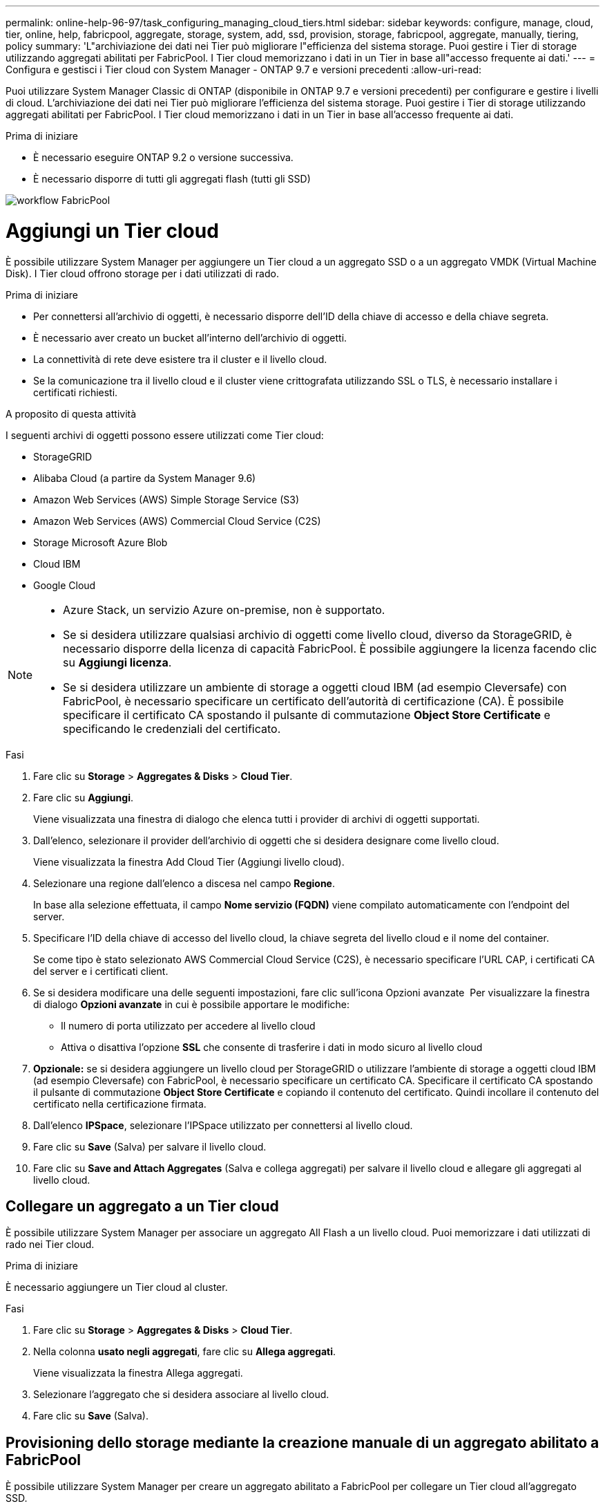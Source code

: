 ---
permalink: online-help-96-97/task_configuring_managing_cloud_tiers.html 
sidebar: sidebar 
keywords: configure, manage, cloud, tier, online, help, fabricpool, aggregate, storage, system, add, ssd, provision, storage, fabricpool, aggregate, manually, tiering, policy 
summary: 'L"archiviazione dei dati nei Tier può migliorare l"efficienza del sistema storage. Puoi gestire i Tier di storage utilizzando aggregati abilitati per FabricPool. I Tier cloud memorizzano i dati in un Tier in base all"accesso frequente ai dati.' 
---
= Configura e gestisci i Tier cloud con System Manager - ONTAP 9.7 e versioni precedenti
:allow-uri-read: 


Puoi utilizzare System Manager Classic di ONTAP (disponibile in ONTAP 9.7 e versioni precedenti) per configurare e gestire i livelli di cloud. L'archiviazione dei dati nei Tier può migliorare l'efficienza del sistema storage. Puoi gestire i Tier di storage utilizzando aggregati abilitati per FabricPool. I Tier cloud memorizzano i dati in un Tier in base all'accesso frequente ai dati.

.Prima di iniziare
* È necessario eseguire ONTAP 9.2 o versione successiva.
* È necessario disporre di tutti gli aggregati flash (tutti gli SSD)


image::../media/fabricpool_workflow.gif[workflow FabricPool]



= Aggiungi un Tier cloud

[role="lead"]
È possibile utilizzare System Manager per aggiungere un Tier cloud a un aggregato SSD o a un aggregato VMDK (Virtual Machine Disk). I Tier cloud offrono storage per i dati utilizzati di rado.

.Prima di iniziare
* Per connettersi all'archivio di oggetti, è necessario disporre dell'ID della chiave di accesso e della chiave segreta.
* È necessario aver creato un bucket all'interno dell'archivio di oggetti.
* La connettività di rete deve esistere tra il cluster e il livello cloud.
* Se la comunicazione tra il livello cloud e il cluster viene crittografata utilizzando SSL o TLS, è necessario installare i certificati richiesti.


.A proposito di questa attività
I seguenti archivi di oggetti possono essere utilizzati come Tier cloud:

* StorageGRID
* Alibaba Cloud (a partire da System Manager 9.6)
* Amazon Web Services (AWS) Simple Storage Service (S3)
* Amazon Web Services (AWS) Commercial Cloud Service (C2S)
* Storage Microsoft Azure Blob
* Cloud IBM
* Google Cloud


[NOTE]
====
* Azure Stack, un servizio Azure on-premise, non è supportato.
* Se si desidera utilizzare qualsiasi archivio di oggetti come livello cloud, diverso da StorageGRID, è necessario disporre della licenza di capacità FabricPool. È possibile aggiungere la licenza facendo clic su *Aggiungi licenza*.
* Se si desidera utilizzare un ambiente di storage a oggetti cloud IBM (ad esempio Cleversafe) con FabricPool, è necessario specificare un certificato dell'autorità di certificazione (CA). È possibile specificare il certificato CA spostando il pulsante di commutazione *Object Store Certificate* e specificando le credenziali del certificato.


====
.Fasi
. Fare clic su *Storage* > *Aggregates & Disks* > *Cloud Tier*.
. Fare clic su *Aggiungi*.
+
Viene visualizzata una finestra di dialogo che elenca tutti i provider di archivi di oggetti supportati.

. Dall'elenco, selezionare il provider dell'archivio di oggetti che si desidera designare come livello cloud.
+
Viene visualizzata la finestra Add Cloud Tier (Aggiungi livello cloud).

. Selezionare una regione dall'elenco a discesa nel campo *Regione*.
+
In base alla selezione effettuata, il campo *Nome servizio (FQDN)* viene compilato automaticamente con l'endpoint del server.

. Specificare l'ID della chiave di accesso del livello cloud, la chiave segreta del livello cloud e il nome del container.
+
Se come tipo è stato selezionato AWS Commercial Cloud Service (C2S), è necessario specificare l'URL CAP, i certificati CA del server e i certificati client.

. Se si desidera modificare una delle seguenti impostazioni, fare clic sull'icona Opzioni avanzate image:../media/advanced_options.gif[""] Per visualizzare la finestra di dialogo *Opzioni avanzate* in cui è possibile apportare le modifiche:
+
** Il numero di porta utilizzato per accedere al livello cloud
** Attiva o disattiva l'opzione *SSL* che consente di trasferire i dati in modo sicuro al livello cloud


. *Opzionale:* se si desidera aggiungere un livello cloud per StorageGRID o utilizzare l'ambiente di storage a oggetti cloud IBM (ad esempio Cleversafe) con FabricPool, è necessario specificare un certificato CA. Specificare il certificato CA spostando il pulsante di commutazione *Object Store Certificate* e copiando il contenuto del certificato. Quindi incollare il contenuto del certificato nella certificazione firmata.
. Dall'elenco *IPSpace*, selezionare l'IPSpace utilizzato per connettersi al livello cloud.
. Fare clic su *Save* (Salva) per salvare il livello cloud.
. Fare clic su *Save and Attach Aggregates* (Salva e collega aggregati) per salvare il livello cloud e allegare gli aggregati al livello cloud.




== Collegare un aggregato a un Tier cloud

È possibile utilizzare System Manager per associare un aggregato All Flash a un livello cloud. Puoi memorizzare i dati utilizzati di rado nei Tier cloud.

.Prima di iniziare
È necessario aggiungere un Tier cloud al cluster.

.Fasi
. Fare clic su *Storage* > *Aggregates & Disks* > *Cloud Tier*.
. Nella colonna *usato negli aggregati*, fare clic su *Allega aggregati*.
+
Viene visualizzata la finestra Allega aggregati.

. Selezionare l'aggregato che si desidera associare al livello cloud.
. Fare clic su *Save* (Salva).




== Provisioning dello storage mediante la creazione manuale di un aggregato abilitato a FabricPool

È possibile utilizzare System Manager per creare un aggregato abilitato a FabricPool per collegare un Tier cloud all'aggregato SSD.

.Prima di iniziare
* Devi aver creato un Tier cloud e averlo collegato al cluster in cui risiede l'aggregato SSD.
* È necessario creare un Tier di cloud on-premise.
* Deve esistere una connessione di rete dedicata tra il livello cloud e l'aggregato.


.A proposito di questa attività
I seguenti archivi di oggetti possono essere utilizzati come Tier cloud:

* StorageGRID
* Alibaba Cloud (a partire da System Manager 9.6)
* Amazon Web Services (AWS) Simple Storage Service (S3)
* Amazon Web Services (AWS) Commercial Cloud Service (C2S)
* Storage Microsoft Azure Blob
* Cloud IBM
* Google Cloud


[NOTE]
====
* Azure Stack, che è un servizio Azure on-premise, non è supportato.
* Se si desidera utilizzare qualsiasi archivio di oggetti come livello cloud, diverso da StorageGRID, è necessario disporre della licenza di capacità FabricPool.


====
.Fasi
. Creare un aggregato abilitato a FabricPool utilizzando uno dei seguenti metodi:
+
** Fare clic su *applicazioni e livelli* > *Tier di storage* > *Aggiungi aggregato*.
** Fare clic su *Storage* > *aggregate e dischi* > *aggregati* > *Crea*.


. Attivare l'opzione *Manually Create aggregate* (Crea aggregato manualmente) per creare un aggregato.
. Creare un aggregato abilitato a FabricPool:
+
.. Specificare il nome dell'aggregato, il tipo di disco e il numero di dischi o partizioni da includere nell'aggregato.
+
[NOTE]
====
Solo tutti gli aggregati flash (tutti gli SSD) supportano gli aggregati abilitati per FabricPool.

====
+
La regola di hot spare minima viene applicata al gruppo di dischi con le dimensioni maggiori.

.. *Opzionale:* modificare la configurazione RAID dell'aggregato:
+
... Fare clic su *Cambia*.
... Nella finestra di dialogo Change RAID Configuration (Modifica configurazione RAID), specificare il tipo di RAID e le dimensioni del gruppo RAID.
+
I dischi condivisi supportano due tipi di RAID: RAID-DP e RAID-TEC.

... Fare clic su *Save* (Salva).




. Selezionare la casella di controllo *FabricPool*, quindi selezionare un livello cloud dall'elenco.
. Fare clic su *Create* (Crea).




== Modificare la policy di tiering di un volume

È possibile utilizzare System Manager per modificare la policy di tiering predefinita di un volume per controllare se i dati del volume vengono spostati nel Tier cloud quando i dati diventano inattivi.

.Fasi
. Fare clic su *Storage* > *Volumes*.
. Dal menu a discesa nel campo *SVM*, selezionare *All SVM*.
. Selezionare il volume per il quale si desidera modificare il criterio di tiering, quindi fare clic su *altre azioni* > *Modifica policy di tiering*.
. Selezionare la policy di tiering richiesta dall'elenco *Tiering Policy*, quindi fare clic su *Save*.




== Modifica un Tier cloud

È possibile utilizzare System Manager per modificare le informazioni di configurazione del livello cloud. I dettagli di configurazione che è possibile modificare includono il nome, il nome di dominio completo (FQDN), la porta, l'ID della chiave di accesso, la chiave segreta e il certificato dell'archivio di oggetti.

.Fasi
. Fare clic su *Storage* > *Aggregates & Disks* > *Cloud Tier*.
. Selezionare il livello cloud che si desidera modificare, quindi fare clic su *Edit* (Modifica).
. Nella finestra *Edit Cloud Tier* (Modifica livello cloud), modificare il nome del livello cloud, FQDN, porta, ID della chiave di accesso, chiave segreta, e certificato dell'archivio di oggetti, secondo necessità.
+
Se è stato selezionato il livello cloud AWS Commercial Cloud Service (C2S), è possibile modificare i certificati CA del server e i certificati client.

. Fare clic su *Save* (Salva).




== Eliminare un Tier cloud

È possibile utilizzare System Manager per eliminare un Tier cloud che non è più necessario.

.Prima di iniziare
È necessario eliminare l'aggregato abilitato a FabricPool associato al livello cloud.

.Fasi
. Fare clic su *Storage* > *Aggregates & Disks* > *Cloud Tier*.
. Selezionare il livello cloud che si desidera eliminare, quindi fare clic su *Delete* (Elimina).




== Quali sono i livelli cloud e le policy di tiering

I Tier cloud offrono storage per i dati ad accesso non frequente. Puoi collegare un aggregato all-flash (all-SSD) a un Tier cloud per memorizzare i dati utilizzati di rado. Puoi utilizzare le policy di tiering per decidere se spostare i dati in un Tier cloud.

È possibile impostare uno dei seguenti criteri di tiering su un volume:

* *Solo Snapshot*
+
Sposta le copie Snapshot solo dei volumi che attualmente non fanno riferimento al file system attivo. Il criterio solo snapshot è il criterio di tiering predefinito.

* *Auto*
+
Sposta i dati inattivi (cold) e le copie Snapshot dal file system attivo al livello cloud.

* *Backup (per System Manager 9.5)*
+
Sposta i dati trasferiti di recente di un volume di data Protection (DP) nel Tier cloud.

* *Tutti (a partire da System Manager 9.6)*
+
Sposta tutti i dati nel Tier cloud.

* *Nessuno*
+
Impedisce che i dati sul volume vengano spostati in un Tier cloud.





== Quali sono i dati inattivi (cold)

I dati ad accesso non frequente in un Tier di performance sono noti come dati inattivi (cold). Per impostazione predefinita, i dati a cui non si accede per un periodo di 31 giorni diventano inattivi.

I dati inattivi vengono visualizzati a livello di aggregato, cluster e volume. I dati inattivi di un aggregato o di un cluster vengono visualizzati solo se la scansione inattiva è completa su tale aggregato o cluster. Per impostazione predefinita, i dati inattivi vengono visualizzati per gli aggregati SSD e gli aggregati abilitati per FabricPool. I dati inattivi non vengono visualizzati per FlexGroups.



== Finestra Cloud Tier

Puoi utilizzare System Manager per aggiungere, modificare ed eliminare i Tier cloud e per visualizzare i dettagli dei Tier cloud.

La finestra Cloud Tier (livello cloud) visualizza il numero totale di livelli cloud concessi in licenza nel cluster, lo spazio concesso in licenza utilizzato nel cluster e lo spazio concesso in licenza disponibile nel cluster. La finestra Cloud Tier visualizza anche la capacità cloud senza licenza utilizzata.



=== Pulsanti di comando

* *Aggiungi*
+
Consente di aggiungere un Tier cloud.

* *Allega aggregati*
+
Consente di collegare aggregati a un livello cloud.

* *Elimina*
+
Consente di eliminare un Tier cloud selezionato.

* *Modifica*
+
Consente di modificare le proprietà di un livello cloud selezionato.





=== Area dei dettagli

È possibile visualizzare informazioni dettagliate sui Tier cloud, come l'elenco dei Tier cloud, i dettagli degli archivi di oggetti, gli aggregati utilizzati e la capacità utilizzata.

Se si crea un livello cloud diverso da Alibaba Cloud, Amazon AWS S3, AWS Commercial Cloud Service (C2S), Google Cloud, IBM Cloud, Microsoft Azure Blob Storage o StorageGRID utilizzando l'interfaccia a riga di comando (CLI), questo livello cloud viene visualizzato come Altro in Gestione sistema. Puoi quindi collegare aggregati a questo livello cloud.

*Informazioni correlate*

xref:task_installing_ca_certificate_if_you_use_storagegrid_webscale.adoc[Installazione di un certificato CA se si utilizza StorageGRID]

xref:reference_storage_tiers_window.adoc[Finestra Storage Tiers (livelli di storage)]
